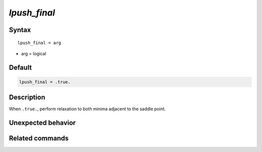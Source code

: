 *lpush_final*
======================

Syntax
""""""

.. parsed-literal::

   lpush_final = arg

* arg = logical


Default
"""""""

.. code-block:: bash

   lpush_final = .true.


Description
"""""""""""

When ``.true.``, perform relaxation to both minima adjacent to the saddle point.


Unexpected behavior
"""""""""""""""""""


Related commands
""""""""""""""""

